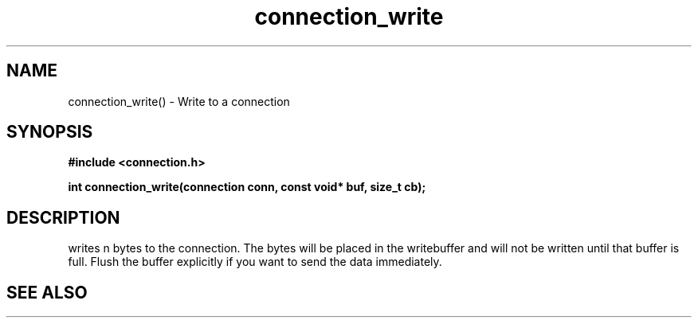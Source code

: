 .TH connection_write 3 2016-01-30 "" "The Meta C Library"
.SH NAME
connection_write() \- Write to a connection
.SH SYNOPSIS
.B #include <connection.h>
.sp
.BI "int connection_write(connection conn, const void* buf, size_t cb);

.SH DESCRIPTION
.Nm
writes n bytes to the connection. The bytes will be placed in 
the writebuffer and will not be written until that buffer is full.
Flush the buffer explicitly if you want to send the data immediately.
.SH SEE ALSO
.Xr connection_flush 3 ,
.Xr connection_read 3
